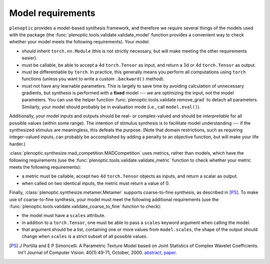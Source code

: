 .. _models:

Model requirements
******************

``plenoptic`` provides a model-based synthesis framework, and therefore we
require several things of the models used with the package (the
:func:`plenoptic.tools.validate.validate_model` function provides a convenient
way to check whether your model meets the following requirements). Your model:

* should inherit ``torch.nn.Module`` (this is not strictly necessary, but will
  make meeting the other requirements easier).
* must be callable, be able to accept a 4d ``torch.Tensor`` as input, and return a
  3d or 4d ``torch.Tensor`` as output.
* must be differentiable by ``torch``. In practice, this generally means you
  perform all computations using ``torch`` functions (unless you want to write a
  custom ``.backward()`` method).
* must not have any learnable parameters. This is largely to save time by
  avoiding calculation of unnecessary gradients, but synthesis is performed with
  a **fixed** model --- we are optimizing the input, not the model parameters.
  You can use the helper function :func:`plenoptic.tools.validate.remove_grad` to detach
  all parameters. Similarly, your model should probably be in evaluation mode
  (i.e., call ``model.eval()``).

Additionally, your model inputs and outputs should be real- or complex-valued
and should be *interpretable* for all possible values (within some range). The
intention of stimulus synthesis is to facilitate model understanding --- if the
synthesized stimulus are meaningless, this defeats the purpose. (Note that
domain restrictions, such as requiring integer-valued inputs, can probably be
accomplished by adding a penalty to an objective function, but will make your
life harder.)

:class:`plenoptic.synthesize.mad_competition.MADCompetition` uses metrics, rather than models,
which have the following requirements (use the
:func:`plenoptic.tools.validate.validate_metric` function to check whether your
metric meets the following requirements):

* a metric must be callable, accept two 4d ``torch.Tensor`` objects as inputs,
  and return a scalar as output.
* when called on two identical inputs, the metric must return a value of 0.

Finally, :class:`plenoptic.synthesize.metamer.Metamer` supports coarse-to-fine synthesis,
as described in [PS]_. To make use of coarse-to-fine synthesis, your model must
meet the following additional requirements (use the
:func:`plenoptic.tools.validate.validate_coarse_to_fine` function to check):

* the model must have a ``scales`` attribute.
* in addition to a ``torch.Tensor``, one must be able to pass a ``scales``
  keyword argument when calling the model.
* that argument should be a list, containing one or more values from
  ``model.scales``, the shape of the output should change when ``scales`` is
  a strict subset of all possible values.

.. [PS] J Portilla and E P Simoncelli. A Parametric Texture Model based on Joint
        Statistics of Complex Wavelet Coefficients. Int'l Journal of Computer
        Vision. 40(1):49-71, October, 2000. `abstract
        <http://www.cns.nyu.edu/~eero/ABSTRACTS/portilla99-abstract.html>`_,
        `paper <http://www.cns.nyu.edu/~lcv/texture/>`_.

